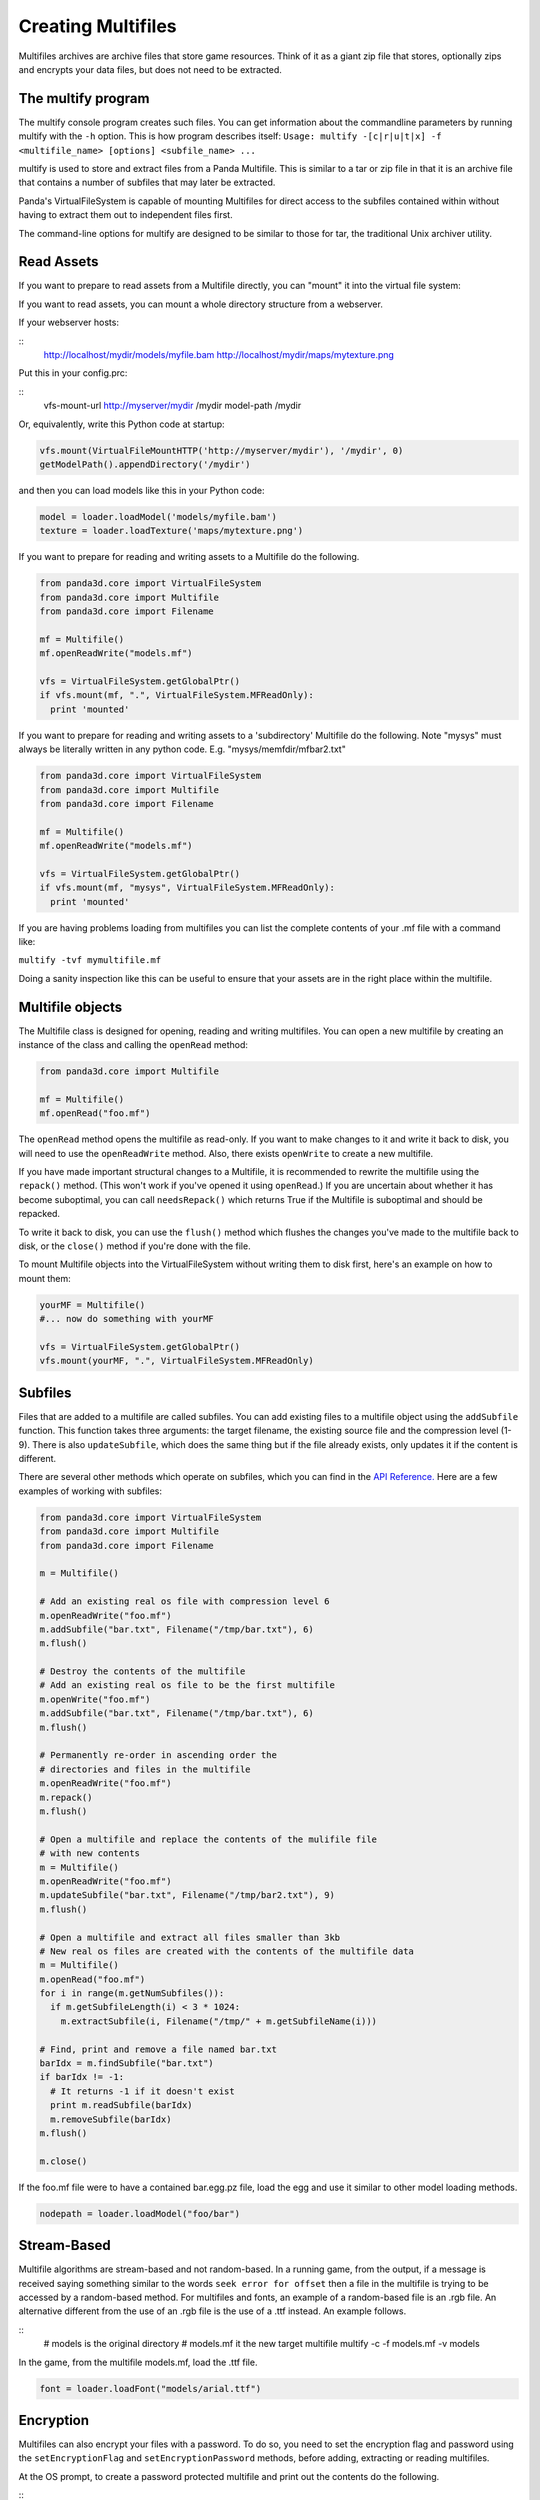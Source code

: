 .. _creating-multifiles:

Creating Multifiles
===================

Multifiles archives are archive files that store game resources. Think of it
as a giant zip file that stores, optionally zips and encrypts your data files,
but does not need to be extracted.

The multify program
-------------------


The multify console program creates such files. You can get information about
the commandline parameters by running multify with the
``-h`` option. This is how
program describes itself:
``Usage: multify -[c|r|u|t|x] -f <multifile_name> [options] <subfile_name> ...``

multify is used to store and extract files from a Panda Multifile. This is
similar to a tar or zip file in that it is an archive file that contains a
number of subfiles that may later be extracted.

Panda's VirtualFileSystem is capable of mounting Multifiles for direct access
to the subfiles contained within without having to extract them out to
independent files first.

The command-line options for multify are designed to be similar to those for
tar, the traditional Unix archiver utility.

Read Assets
-----------


If you want to prepare to read assets from a Multifile directly, you can
"mount" it into the virtual file system:



.. only:: python

    
    
    .. code-block:: python
    
        from panda3d.core import VirtualFileSystem
        from panda3d.core import Multifile
        from panda3d.core import Filename
        
        vfs = VirtualFileSystem.getGlobalPtr()
        vfs.mount(Filename("foo.mf"), ".", VirtualFileSystem.MFReadOnly)
    
    




.. only:: cpp

    
    
    .. code-block:: cpp
    
        VirtualFileSystem *vfs = VirtualFileSystem::get_global_ptr();
        vfs->mount("./foo.mf", ".", VirtualFileSystem::MF_read_only);
    
    


If you want to read assets, you can mount a whole directory structure from a
webserver.

If your webserver hosts:

::
    http://localhost/mydir/models/myfile.bam 
    http://localhost/mydir/maps/mytexture.png


Put this in your config.prc:

::
    vfs-mount-url http://myserver/mydir /mydir 
    model-path /mydir


Or, equivalently, write this Python code at startup:



.. code-block:: python

    vfs.mount(VirtualFileMountHTTP('http://myserver/mydir'), '/mydir', 0) 
    getModelPath().appendDirectory('/mydir')



and then you can load models like this in your Python code:



.. code-block:: python

    model = loader.loadModel('models/myfile.bam') 
    texture = loader.loadTexture('maps/mytexture.png')



If you want to prepare for reading and writing assets to a Multifile do the
following.



.. code-block:: python

    from panda3d.core import VirtualFileSystem
    from panda3d.core import Multifile
    from panda3d.core import Filename
    
    mf = Multifile()
    mf.openReadWrite("models.mf")
    
    vfs = VirtualFileSystem.getGlobalPtr()
    if vfs.mount(mf, ".", VirtualFileSystem.MFReadOnly):
      print 'mounted'



If you want to prepare for reading and writing assets to a 'subdirectory'
Multifile do the following. Note "mysys" must always be literally written in
any python code. E.g. "mysys/memfdir/mfbar2.txt"



.. code-block:: python

    from panda3d.core import VirtualFileSystem
    from panda3d.core import Multifile
    from panda3d.core import Filename
    
    mf = Multifile()
    mf.openReadWrite("models.mf")
    
    vfs = VirtualFileSystem.getGlobalPtr()
    if vfs.mount(mf, "mysys", VirtualFileSystem.MFReadOnly):
      print 'mounted'



If you are having problems loading from multifiles you can list the complete
contents of your .mf file with a command like:

``multify -tvf mymultifile.mf``

Doing a sanity inspection like this can be useful to ensure that your assets
are in the right place within the multifile.

Multifile objects
-----------------


The Multifile class is designed for opening, reading and writing multifiles.
You can open a new multifile by creating an instance of the class and calling
the ``openRead`` method:


.. code-block:: python

    from panda3d.core import Multifile
    
    mf = Multifile()
    mf.openRead("foo.mf")



The ``openRead`` method opens the
multifile as read-only. If you want to make changes to it and write it back to
disk, you will need to use the
``openReadWrite`` method. Also, there
exists ``openWrite`` to create a new
multifile.

If you have made important structural changes to a Multifile, it is
recommended to rewrite the multifile using the
``repack()`` method. (This won't
work if you've opened it using
``openRead``.) If you are uncertain
about whether it has become suboptimal, you can call
``needsRepack()`` which returns True if
the Multifile is suboptimal and should be repacked.

To write it back to disk, you can use the
``flush()`` method which flushes
the changes you've made to the multifile back to disk, or the
``close()`` method if you're done
with the file.

To mount Multifile objects into the VirtualFileSystem without writing them to
disk first, here's an example on how to mount them:


.. code-block:: python

    yourMF = Multifile()
    #... now do something with yourMF
    
    vfs = VirtualFileSystem.getGlobalPtr()
    vfs.mount(yourMF, ".", VirtualFileSystem.MFReadOnly)



Subfiles
--------


Files that are added to a multifile are called subfiles. You can add existing
files to a multifile object using the
``addSubfile`` function. This function
takes three arguments: the target filename, the existing source file and the
compression level (1-9). There is also
``updateSubfile``, which does the same
thing but if the file already exists, only updates it if the content is
different.

There are several other methods which operate on subfiles, which you can find
in the `API Reference. <https://www.panda3d.org/apiref.php?page=Multifile>`__
Here are a few examples of working with subfiles:



.. code-block:: python

    from panda3d.core import VirtualFileSystem
    from panda3d.core import Multifile
    from panda3d.core import Filename
    
    m = Multifile()
    
    # Add an existing real os file with compression level 6
    m.openReadWrite("foo.mf")
    m.addSubfile("bar.txt", Filename("/tmp/bar.txt"), 6)
    m.flush()
    
    # Destroy the contents of the multifile
    # Add an existing real os file to be the first multifile
    m.openWrite("foo.mf")
    m.addSubfile("bar.txt", Filename("/tmp/bar.txt"), 6)
    m.flush()
    
    # Permanently re-order in ascending order the 
    # directories and files in the multifile
    m.openReadWrite("foo.mf")
    m.repack()
    m.flush()
    
    # Open a multifile and replace the contents of the mulifile file
    # with new contents
    m = Multifile()
    m.openReadWrite("foo.mf")
    m.updateSubfile("bar.txt", Filename("/tmp/bar2.txt"), 9)
    m.flush()
    
    # Open a multifile and extract all files smaller than 3kb
    # New real os files are created with the contents of the multifile data
    m = Multifile()
    m.openRead("foo.mf")
    for i in range(m.getNumSubfiles()):
      if m.getSubfileLength(i) < 3 * 1024:
        m.extractSubfile(i, Filename("/tmp/" + m.getSubfileName(i)))
    
    # Find, print and remove a file named bar.txt
    barIdx = m.findSubfile("bar.txt")
    if barIdx != -1:
      # It returns -1 if it doesn't exist
      print m.readSubfile(barIdx)
      m.removeSubfile(barIdx)
    m.flush()
    
    m.close()




.. only:: cpp

    
    
    .. code-block:: cpp
    
        std::ostringstream os (std::ios::in | std::ios::out); 
        std::istream is (os.rdbuf ()); 
        
        os.write((char*)&stuff, sizeof(stuff)); 
        
        PT(Multifile) mf = new Multifile(); 
        mf->open_write(fileName); 
        mf->add_subfile("foo.mf", &is,6); 
        mf->flush(); 
        mf->close();
    
    


If the foo.mf file were to have a contained bar.egg.pz file, load the egg and
use it similar to other model loading methods.


.. code-block:: python

    nodepath = loader.loadModel("foo/bar")



Stream-Based
------------


Multifile algorithms are stream-based and not random-based. In a running game,
from the output, if a message is received saying something similar to the
words ``seek error for offset`` then a file in
the multifile is trying to be accessed by a random-based method. For
multifiles and fonts, an example of a random-based file is an .rgb file. An
alternative different from the use of an .rgb file is the use of a .ttf
instead. An example follows.

::
    # models is the original directory
    # models.mf it the new target multifile
    multify -c -f models.mf -v models
In the game, from the
multifile models.mf, load the .ttf file.


.. code-block:: python

    font = loader.loadFont("models/arial.ttf")



Encryption
----------


Multifiles can also encrypt your files with a password. To do so, you need to
set the encryption flag and password using the
``setEncryptionFlag`` and
``setEncryptionPassword`` methods, before adding,
extracting or reading multifiles.

At the OS prompt, to create a password protected multifile and print out the
contents do the following.

::
    # models is the original directory
    # models.mf it the new target multifile
    multify -c -f models.mf -ep "mypass" -v models


This code creates a multifile and adds an encrypted file to it:


.. code-block:: python

    m = Multifile()
    m.openReadWrite("foo.mf")
    m.setEncryptionFlag(True)
    m.setEncryptionPassword("foobar")
    
    # Add a new file to the multifile
    m.addSubfile("bar.txt", Filename("/tmp/bar.txt"), 1)
    m.flush()
    m.close()



You can read encrypted multifiles the same way:


.. code-block:: python

    m = Multifile()
    m.openRead("foo.mf")
    m.setEncryptionFlag(True)
    m.setEncryptionPassword("foobar")
    # Prints the contents of the multifile
    print m.readSubfile("bar.txt")



At the OS prompt, to see the contents of a password protected multifile
perform ``multify -tvf models.mf -p "mypass"``

You can test the reading in a of password-protected multifile, followed by the
mounting of the file using the following code.


.. code-block:: python

    from panda3d.core import Multifile
    mf = Multifile()
    mf.openRead("models.mf")
    mf.setEncryptionFlag(True)
    mf.setEncryptionPassword("mypass")
    
    from panda3d.core import VirtualFileSystem
    vfs = VirtualFileSystem.getGlobalPtr()
    if vfs.mount(mf, ".", VirtualFileSystem.MFReadOnly):
       print 'mounted'



When running the game, the following should be seen.
``mounted``

You can check if a certain subfile is encrypted or not using the
``isSubfileEncrypted`` method, which takes the
subfile index as parameter.

It is possible to have a multifile where different subfiles have different
encryption, but you will not be able to mount it with the VirtualFileSystem or
use it with the multify tool. To mount an encrypted file using the
VirtualFileSystem, pass the password as parameter to the
``mount`` method:


.. only:: python

    
    
    .. code-block:: python
    
        from panda3d.core import VirtualFileSystem, Filename
        vfs = VirtualFileSystem.getGlobalPtr()
        vfs.mount(Filename("foo.mf"), ".", vfs.MFReadOnly, "foobar")
    
    




.. only:: cpp

    
    
    .. code-block:: cpp
    
        VirtualFileSystem *vfs = VirtualFileSystem::get_global_ptr()
        vfs->mount("./foo.mf", ".", VirtualFileSystem::MF_read_only, "foobar");
    
    


To use encryption with the multify tool, run it with the
``-e`` option, which will
prompt for a password on the command line. Alternatively, if you also specify
the ``-p "password"`` option, you can
specify it in the command instead of typing it at the prompt.
